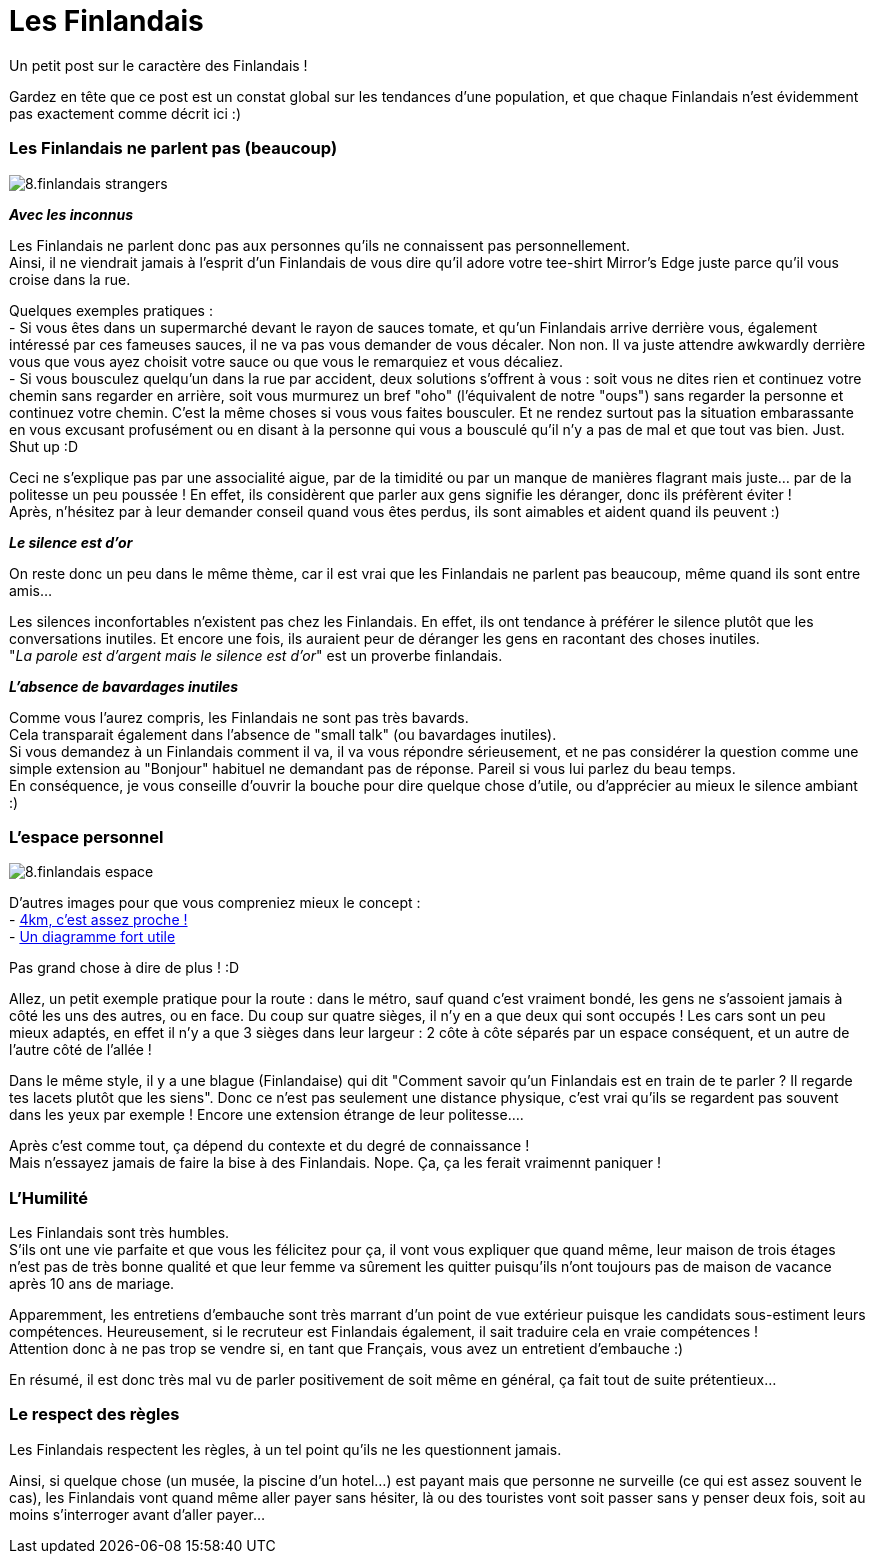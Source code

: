 = Les Finlandais

Un petit post sur le caractère des Finlandais !

Gardez en tête que ce post est un constat global sur les tendances d'une population, et que chaque Finlandais n'est évidemment pas exactement comme décrit ici :)

=== Les Finlandais ne parlent pas (beaucoup)

image::https://TeksInHelsinki.github.com/images/article_images/8.finlandais_strangers.jpg[]

*_Avec les inconnus_*

Les Finlandais ne parlent donc pas aux personnes qu'ils ne connaissent pas personnellement. +
Ainsi, il ne viendrait jamais à l'esprit d'un Finlandais de vous dire qu'il adore votre tee-shirt Mirror's Edge juste parce qu'il vous croise dans la rue. 

Quelques exemples pratiques : +
 - Si vous êtes dans un supermarché devant le rayon de sauces tomate, et qu'un Finlandais arrive derrière vous, également intéressé par ces fameuses sauces, il ne va pas vous demander de vous décaler. Non non. Il va juste attendre awkwardly derrière vous que vous ayez choisit votre sauce ou que vous le remarquiez et vous décaliez. +
 - Si vous bousculez quelqu'un dans la rue par accident, deux solutions s'offrent à vous : soit vous ne dites rien et continuez votre chemin sans regarder en arrière, soit vous murmurez un bref "oho" (l'équivalent de notre "oups") sans regarder la personne et continuez votre chemin. C'est la même choses si vous vous faites bousculer. Et ne rendez surtout pas la situation embarassante en vous excusant profusément ou en disant à la personne qui vous a bousculé qu'il n'y a pas de mal et que tout vas bien. Just. Shut up :D
 
 
Ceci ne s'explique pas par une associalité aigue, par de la timidité ou par un manque de manières flagrant mais juste... par de la politesse un peu poussée ! En effet, ils considèrent que parler aux gens signifie les déranger, donc ils préfèrent éviter ! +
Après, n'hésitez par à leur demander conseil quand vous êtes perdus, ils sont aimables et aident quand ils peuvent :)

*_Le silence est d'or_*

On reste donc un peu dans le même thème, car il est vrai que les Finlandais ne parlent pas beaucoup, même quand ils sont entre amis...

Les silences inconfortables n'existent pas chez les Finlandais. En effet, ils ont tendance à préférer le silence plutôt que les conversations inutiles. Et encore une fois, ils auraient peur de déranger les gens en racontant des choses inutiles. +
"_La parole est d'argent mais le silence est d'or_" est un proverbe finlandais.

*_L'absence de bavardages inutiles_*

Comme vous l'aurez compris, les Finlandais ne sont pas très bavards. +
Cela transparait également dans l'absence de "small talk" (ou bavardages inutiles). +
Si vous demandez à un Finlandais comment il va, il va vous répondre sérieusement, et ne pas considérer la question comme une simple extension au "Bonjour" habituel ne demandant pas de réponse. Pareil si vous lui parlez du beau temps. +
En conséquence, je vous conseille d'ouvrir la bouche pour dire quelque chose d'utile, ou d'apprécier au mieux le silence ambiant :)

=== L'espace personnel

image::https://TeksInHelsinki.github.com/images/article_images/8.finlandais_espace.jpg[]

D'autres images pour que vous compreniez mieux le concept : +
 - link:http://polandballcomics.tumblr.com/post/105078948871/personal-space-via-reddit[4km, c'est assez proche !] +
 - link:http://scaniasyndrome.tumblr.com/post/99738485347/personal-space[Un diagramme fort utile]

Pas grand chose à dire de plus ! :D


Allez, un petit exemple pratique pour la route : dans le métro, sauf quand c'est vraiment bondé, les gens ne s'assoient jamais à côté les uns des autres, ou en face. Du coup sur quatre sièges, il n'y en a que deux qui sont occupés ! Les cars sont un peu mieux adaptés, en effet il n'y a que 3 sièges dans leur largeur : 2 côte à côte séparés par un espace conséquent, et un autre de l'autre côté de l'allée !

Dans le même style, il y a une blague (Finlandaise) qui dit "Comment savoir qu'un Finlandais est en train de te parler ? Il regarde tes lacets plutôt que les siens". Donc ce n'est pas seulement une distance physique, c'est vrai qu'ils se regardent pas souvent dans les yeux par exemple ! Encore une extension étrange de leur politesse....

Après c'est comme tout, ça dépend du contexte et du degré de connaissance ! +
Mais n'essayez jamais de faire la bise à des Finlandais. Nope. Ça, ça les ferait vraimennt paniquer !


=== L'Humilité

Les Finlandais sont très humbles. +
S'ils ont une vie parfaite et que vous les félicitez pour ça, il vont vous expliquer que quand même, leur maison de trois étages n'est pas de très bonne qualité et que leur femme va sûrement les quitter puisqu'ils n'ont toujours pas de maison de vacance après 10 ans de mariage.

Apparemment, les entretiens d'embauche sont très marrant d'un point de vue extérieur puisque les candidats sous-estiment leurs compétences. Heureusement, si le recruteur est Finlandais également, il sait traduire cela en vraie compétences ! +
Attention donc à ne pas trop se vendre si, en tant que Français, vous avez un entretient d'embauche :)

En résumé, il est donc très mal vu de parler positivement de soit même en général, ça fait tout de suite prétentieux...

=== Le respect des règles

Les Finlandais respectent les règles, à un tel point qu'ils ne les questionnent jamais.

Ainsi, si quelque chose (un musée, la piscine d'un hotel...) est payant mais que personne ne surveille (ce qui est assez souvent le cas), les Finlandais vont quand même aller payer sans hésiter, là ou des touristes vont soit passer sans y penser deux fois, soit au moins s'interroger avant d'aller payer...